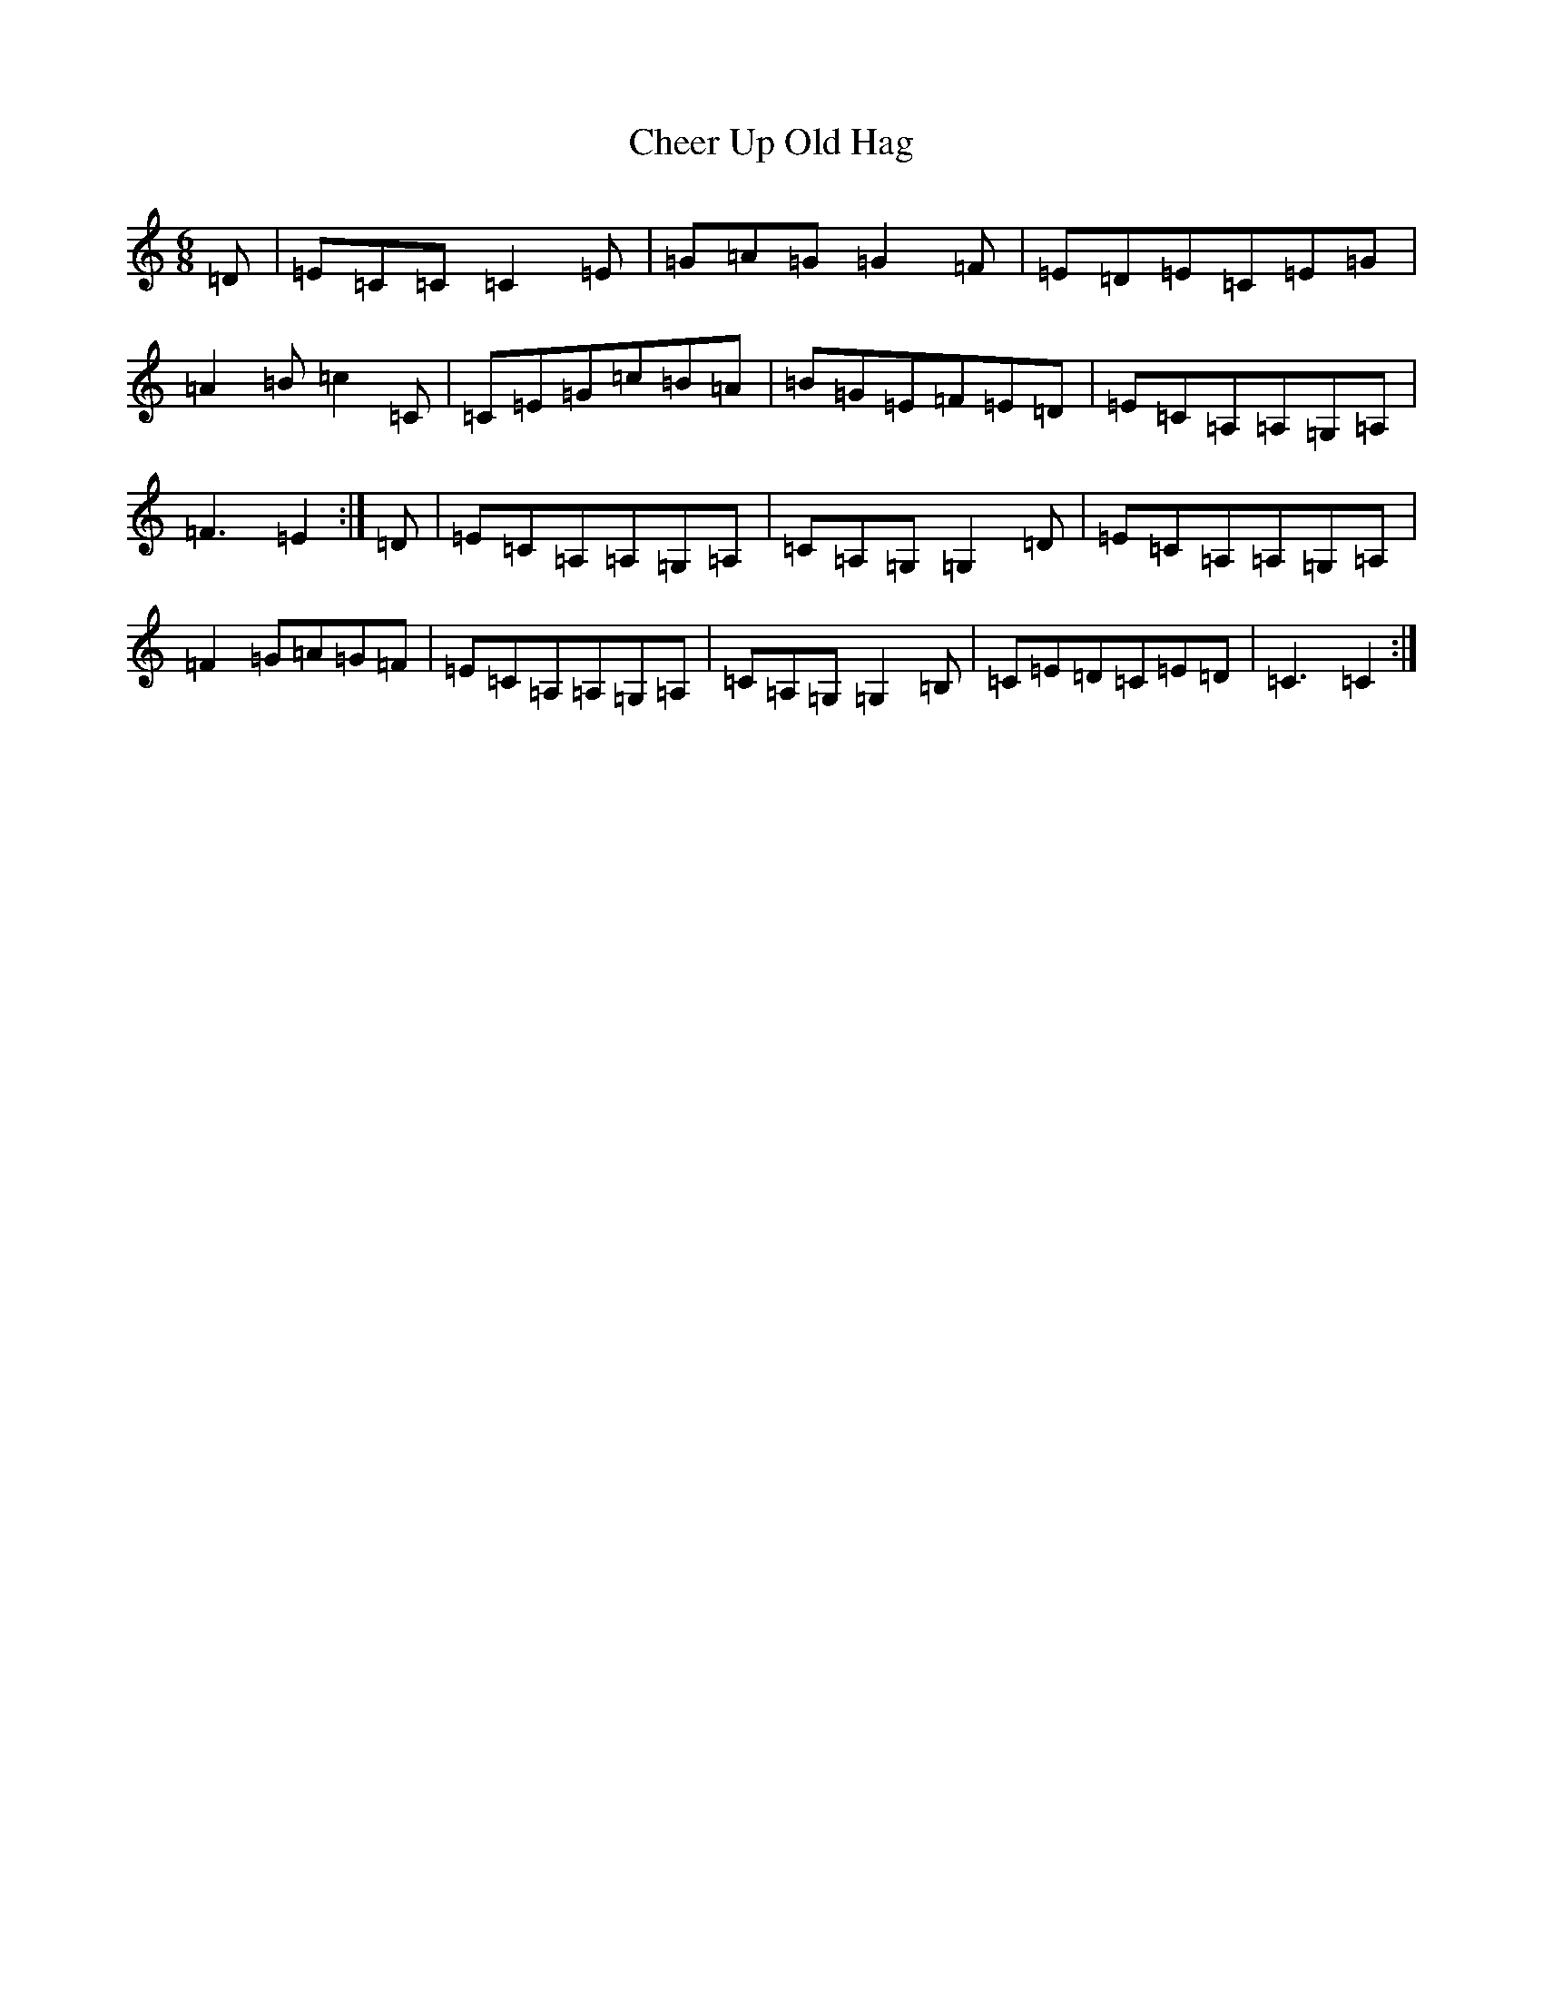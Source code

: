 X: 1850
T: Cheer Up Old Hag
S: https://thesession.org/tunes/1693#setting10178
Z: G Major
R: jig
M:6/8
L:1/8
K: C Major
=D|=E=C=C=C2=E|=G=A=G=G2=F|=E=D=E=C=E=G|=A2=B=c2=C|=C=E=G=c=B=A|=B=G=E=F=E=D|=E=C=A,=A,=G,=A,|=F3=E2:|=D|=E=C=A,=A,=G,=A,|=C=A,=G,=G,2=D|=E=C=A,=A,=G,=A,|=F2=G=A=G=F|=E=C=A,=A,=G,=A,|=C=A,=G,=G,2=B,|=C=E=D=C=E=D|=C3=C2:|